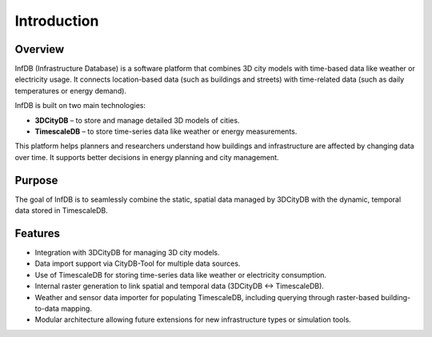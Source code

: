 Introduction
==============

Overview
--------

InfDB (Infrastructure Database) is a software platform that combines 3D city models with time-based data like weather or electricity usage. It connects location-based data (such as buildings and streets) with time-related data (such as daily temperatures or energy demand).

InfDB is built on two main technologies:

* **3DCityDB** – to store and manage detailed 3D models of cities.
* **TimescaleDB** – to store time-series data like weather or energy measurements.

This platform helps planners and researchers understand how buildings and infrastructure are affected by changing data over time. It supports better decisions in energy planning and city management.


Purpose
-------

The goal of InfDB is to seamlessly combine the static, spatial data managed by 3DCityDB with the dynamic, temporal data stored in TimescaleDB.

.. image:: ../../img/components.png
   :alt: InfDB Architecture
   :align: center

Features
--------

* Integration with 3DCityDB for managing 3D city models.
* Data import support via CityDB-Tool for multiple data sources.
* Use of TimescaleDB for storing time-series data like weather or electricity consumption.
* Internal raster generation to link spatial and temporal data (3DCityDB ↔ TimescaleDB).
* Weather and sensor data importer for populating TimescaleDB, including querying through raster-based building-to-data mapping.
* Modular architecture allowing future extensions for new infrastructure types or simulation tools.
